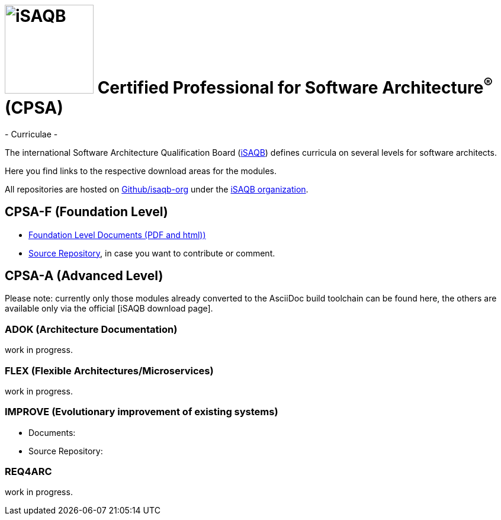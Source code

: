 = image:./isaqb-logo.jpg[iSAQB,150] Certified Professional for Software Architecture^(R)^ (CPSA)
- Curriculae -

The international Software Architecture Qualification Board (link:https://isaqb.org[iSAQB]) defines curricula on several levels for software architects.

Here you find links to the respective download areas for the modules.

All repositories are hosted on https://github.com/isaqb-org[Github/isaqb-org] under the https://github.com/isaqb-org[iSAQB organization].

== CPSA-F (Foundation Level)

* https://isaqb-org.github.io/curriculum-foundation[Foundation Level Documents (PDF and html))]

* https://github.com/isaqb-org/curriculum-foundation[Source Repository], in case you want to contribute or comment.

== CPSA-A (Advanced Level)

Please note: currently only those modules already converted to the AsciiDoc build toolchain can be found here, the others are available only via the official [iSAQB download page].

=== ADOK (Architecture Documentation)
work in progress.

=== FLEX (Flexible Architectures/Microservices)
work in progress.

=== IMPROVE (Evolutionary improvement of existing systems)
* Documents:
* Source Repository:

=== REQ4ARC
work in progress.



